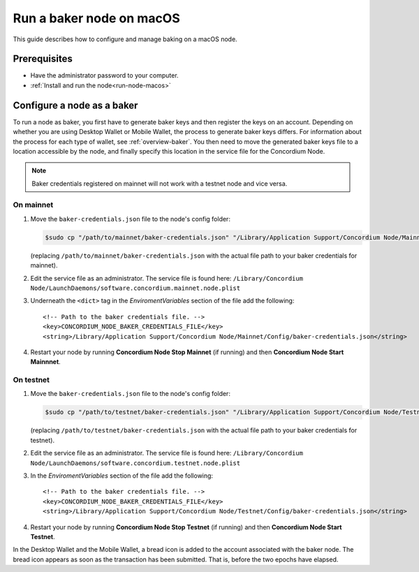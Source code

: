.. _`mainnet dashboard`: https://dashboard.mainnet.concordium.software/
.. _`testnet dashboard`: https://dashboard.testnet.concordium.com/

.. _baker-macos:

=========================
Run a baker node on macOS
=========================

This guide describes how to configure and manage baking on a macOS node.

Prerequisites
=============

- Have the administrator password to your computer.
- :ref:`Install and run the node<run-node-macos>`

Configure a node as a baker
===========================

To run a node as baker, you first have to generate baker keys and then register the keys on an account. Depending on whether you are using Desktop Wallet or Mobile Wallet, the process to generate baker keys differs.
For information about the process for each type of wallet, see :ref:`overview-baker`.
You then need to move the generated baker keys file to a location accessible by the node,
and finally specify this location in the service file for the Concordium Node.

.. note::
   Baker credentials registered on mainnet will not work with a testnet node
   and vice versa.

On mainnet
----------

#. Move the ``baker-credentials.json`` file to the node's config folder:

   .. code-block:: console

      $sudo cp "/path/to/mainnet/baker-credentials.json" "/Library/Application Support/Concordium Node/Mainnet/Config/baker-credentials.json"

   (replacing ``/path/to/mainnet/baker-credentials.json`` with the actual file path to your baker credentials for mainnet).

#. Edit the service file as an administrator. The service file is found here: ``/Library/Concordium
   Node/LaunchDaemons/software.concordium.mainnet.node.plist``

#. Underneath the ``<dict>`` tag in the *EnviromentVariables* section of the file add the following::

    <!-- Path to the baker credentials file. -->
    <key>CONCORDIUM_NODE_BAKER_CREDENTIALS_FILE</key>
    <string>/Library/Application Support/Concordium Node/Mainnet/Config/baker-credentials.json</string>

#. Restart your node by running **Concordium Node Stop Mainnet** (if running) and then
   **Concordium Node Start Mainnnet**.

On testnet
----------

#. Move the ``baker-credentials.json`` file to the node's config folder:

   .. code-block:: console

      $sudo cp "/path/to/testnet/baker-credentials.json" "/Library/Application Support/Concordium Node/Testnet/Config/baker-credentials.json"

   (replacing ``/path/to/testnet/baker-credentials.json`` with the actual file path to your baker credentials for testnet).

#. Edit the service file as an administrator. The service file is found here: ``/Library/Concordium
   Node/LaunchDaemons/software.concordium.testnet.node.plist``

#. In the *EnviromentVariables* section of the file add the following::

    <!-- Path to the baker credentials file. -->
    <key>CONCORDIUM_NODE_BAKER_CREDENTIALS_FILE</key>
    <string>/Library/Application Support/Concordium Node/Testnet/Config/baker-credentials.json</string>

#. Restart your node by running **Concordium Node Stop Testnet** (if running) and then
   **Concordium Node Start Testnet**.

In the Desktop Wallet and the Mobile Wallet, a bread icon is added to
the account associated with the baker node. The bread icon appears as
soon as the transaction has been submitted. That is, before the two
epochs have elapsed.
